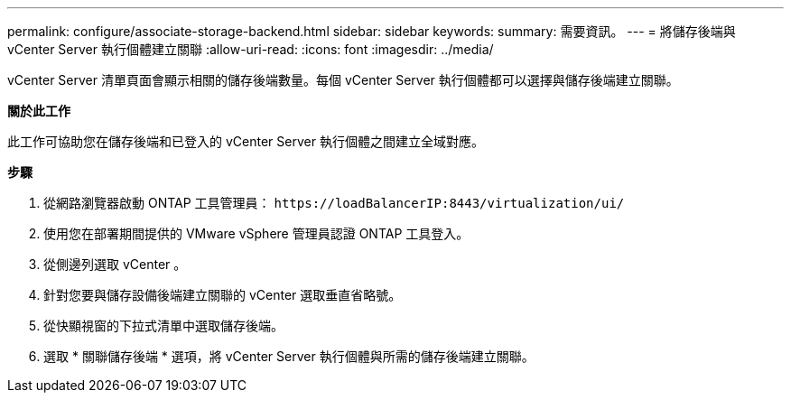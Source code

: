 ---
permalink: configure/associate-storage-backend.html 
sidebar: sidebar 
keywords:  
summary: 需要資訊。 
---
= 將儲存後端與 vCenter Server 執行個體建立關聯
:allow-uri-read: 
:icons: font
:imagesdir: ../media/


[role="lead"]
vCenter Server 清單頁面會顯示相關的儲存後端數量。每個 vCenter Server 執行個體都可以選擇與儲存後端建立關聯。

*關於此工作*

此工作可協助您在儲存後端和已登入的 vCenter Server 執行個體之間建立全域對應。

*步驟*

. 從網路瀏覽器啟動 ONTAP 工具管理員： `\https://loadBalancerIP:8443/virtualization/ui/`
. 使用您在部署期間提供的 VMware vSphere 管理員認證 ONTAP 工具登入。
. 從側邊列選取 vCenter 。
. 針對您要與儲存設備後端建立關聯的 vCenter 選取垂直省略號。
. 從快顯視窗的下拉式清單中選取儲存後端。
. 選取 * 關聯儲存後端 * 選項，將 vCenter Server 執行個體與所需的儲存後端建立關聯。

